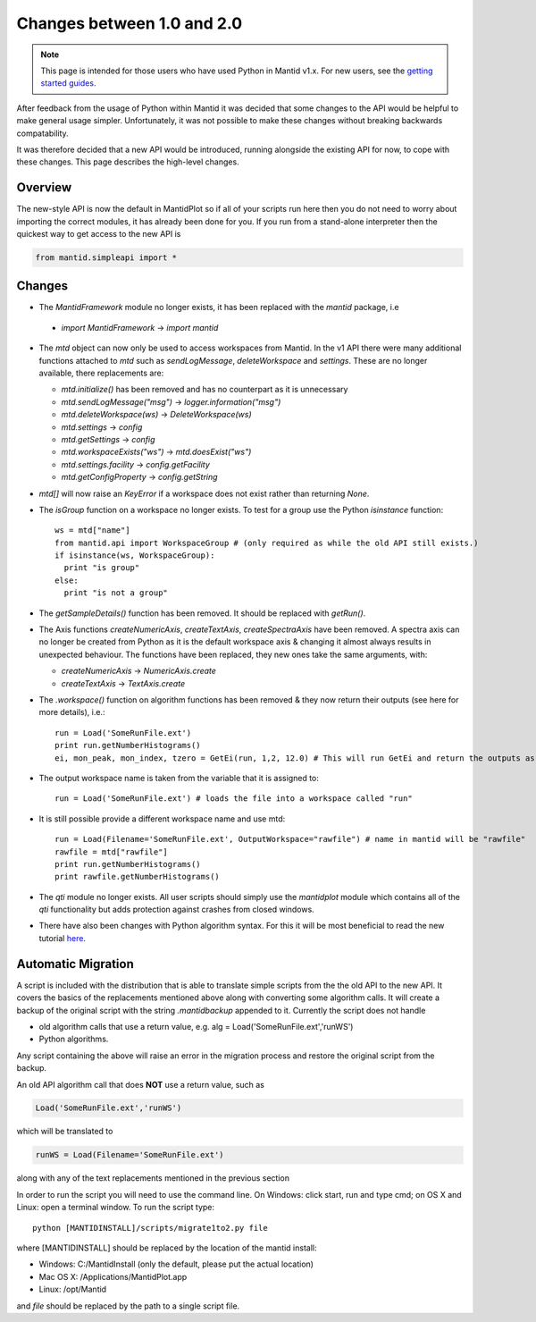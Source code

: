 .. _pythonapi-changes:

=============================
 Changes between 1.0 and 2.0
=============================

.. note::

   This page is intended for those users who have used Python in Mantid v1.x. For
   new users, see the `getting started guides <http://www.mantidproject.org/Main_Page#Getting_Started>`_.
   	
After feedback from the usage of Python within Mantid it was decided that 
some changes to the API would be helpful to make general usage simpler. Unfortunately,
it was not possible to make these changes without breaking backwards compatability. 

It was therefore decided that a new API would be introduced, running alongside 
the existing API for now, to cope with these changes. This page describes the high-level
changes.

Overview
--------

The new-style API is now the default in MantidPlot so if all of your scripts run here then
you do not need to worry about importing the correct modules, it has already been done
for you. If you run from a stand-alone interpreter then the quickest way to get access to
the new API is

.. code-block:: python

  from mantid.simpleapi import *

Changes
-------

* The *MantidFramework* module no longer exists, it has been replaced with the *mantid* package, i.e

 * *import MantidFramework* -> *import mantid*

* The *mtd* object can now only be used to access workspaces from Mantid. In the v1 API there
  were many additional functions attached to *mtd* such as *sendLogMessage*, *deleteWorkspace* and *settings*. These
  are no longer available, there replacements are:
  
  * *mtd.initialize()* has been removed and has no counterpart as it is unnecessary
  * *mtd.sendLogMessage("msg")* -> *logger.information("msg")*
  * *mtd.deleteWorkspace(ws)* -> *DeleteWorkspace(ws)*
  * *mtd.settings* -> *config*
  * *mtd.getSettings* -> *config*
  * *mtd.workspaceExists("ws")* -> *mtd.doesExist("ws")*
  * *mtd.settings.facility* -> *config.getFacility*
  * *mtd.getConfigProperty* -> *config.getString*

* *mtd[]* will now raise an *KeyError* if a workspace does not exist rather than returning *None*.

* The *isGroup* function on a workspace no longer exists. To test for a group use the Python *isinstance* function::

    ws = mtd["name"]
    from mantid.api import WorkspaceGroup # (only required as while the old API still exists.)
    if isinstance(ws, WorkspaceGroup):
      print "is group"
    else:
      print "is not a group"

* The *getSampleDetails()* function has been removed. It should be replaced with *getRun()*.

* The Axis functions *createNumericAxis*, *createTextAxis*, *createSpectraAxis* have been removed. A spectra axis can no longer be created
  from Python as it is the default workspace axis & changing it almost always results in unexpected behaviour. The functions have been
  replaced, they new ones take the same arguments, with:

  * *createNumericAxis* -> *NumericAxis.create*
  * *createTextAxis* -> *TextAxis.create*

* The *.workspace()* function on algorithm functions has been removed & they now return their outputs (see here for more details), i.e.::

    run = Load('SomeRunFile.ext')
    print run.getNumberHistograms()
    ei, mon_peak, mon_index, tzero = GetEi(run, 1,2, 12.0) # This will run GetEi and return the outputs as a tuple and the Python will unpack them for you

* The output workspace name is taken from the variable that it is assigned to::

    run = Load('SomeRunFile.ext') # loads the file into a workspace called "run"

* It is still possible provide a different workspace name and use mtd::

    run = Load(Filename='SomeRunFile.ext', OutputWorkspace="rawfile") # name in mantid will be "rawfile"
    rawfile = mtd["rawfile"]
    print run.getNumberHistograms()
    print rawfile.getNumberHistograms()

* The *qti* module no longer exists. All user scripts should simply use the *mantidplot* module which contains
  all of the *qti* functionality but adds protection against crashes from closed windows.

* There have also been changes with Python algorithm syntax. For this it will be most beneficial to read the new tutorial `here <http://www.mantidproject.org/Python_Algorithms_Documentation/>`_. 

Automatic Migration
-------------------

A script is included with the distribution that is able to translate simple scripts from the the old API to the new API. It covers the basics of the replacements mentioned 
above along with converting some algorithm calls. It will create a backup of the original script with the string *.mantidbackup* appended to it. Currently the script
does not handle

* old algorithm calls that use a return value, e.g. alg = Load('SomeRunFile.ext','runWS')
* Python algorithms.

Any script containing the above will raise an error in the migration process and restore the original script from the backup. 

An old API algorithm call that does **NOT** use a return value, such as

.. code-block:: python

   Load('SomeRunFile.ext','runWS')

which will be translated to

.. code-block:: python

   runWS = Load(Filename='SomeRunFile.ext')

along with any of the text replacements mentioned in the previous section
    
In order to run the script you will need to use the command line. On Windows: click start, run and type cmd; on OS X and Linux: open a terminal window. To run the script type::

    python [MANTIDINSTALL]/scripts/migrate1to2.py file
    
where [MANTIDINSTALL] should be replaced by the location of the mantid install:

* Windows: C:/MantidInstall (only the default, please put the actual location)
* Mac OS X: /Applications/MantidPlot.app
* Linux: /opt/Mantid

and *file* should be replaced by the path to a single script file.

